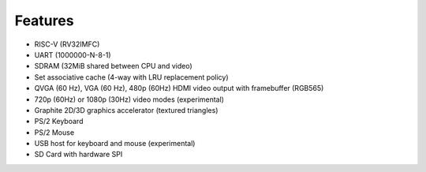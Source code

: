 Features
========

- RISC-V (RV32IMFC)
- UART (1000000-N-8-1)
- SDRAM (32MiB shared between CPU and video)
- Set associative cache (4-way with LRU replacement policy)
- QVGA (60 Hz), VGA (60 Hz), 480p (60Hz) HDMI video output with framebuffer (RGB565)
- 720p (60Hz) or 1080p (30Hz) video modes (experimental)
- Graphite 2D/3D graphics accelerator (textured triangles)
- PS/2 Keyboard
- PS/2 Mouse
- USB host for keyboard and mouse (experimental)
- SD Card with hardware SPI
